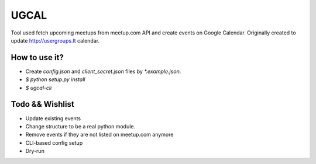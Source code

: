 UGCAL
=====

.. image:: https://travis-ci.org/UsergroupsLT/ugcal.svg?branch=master
    :target: https://travis-ci.org/UsergroupsLT/ugcal

Tool used fetch upcoming meetups from meetup.com API and create events on
Google Calendar. Originally created to update http://usergroups.lt calendar.

How to use it?
--------------

- Create `config.json` and `client_secret.json` files by `*.example.json`.
- `$ python setup.py install`
- `$ ugcal-cli`

Todo && Wishlist
----------------

- Update existing events
- Change structure to be a real python module.
- Remove events if they are not listed on meetup.com anymore
- CLI-based config setup
- Dry-run
